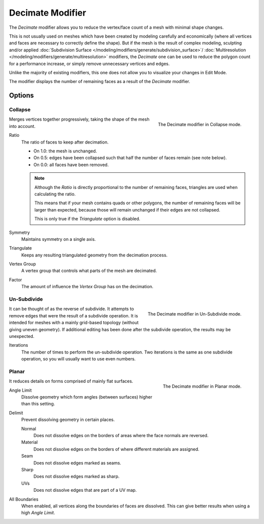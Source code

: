 .. index:: Modeling Modifiers; Decimate Modifier
.. _bpy.types.DecimateModifier:

*****************
Decimate Modifier
*****************

The *Decimate* modifier allows you to reduce the vertex/face count of a mesh with minimal shape changes.

This is not usually used on meshes which have been created by modeling carefully and economically
(where all vertices and faces are necessary to correctly define the shape).
But if the mesh is the result of complex modeling,
sculpting and/or applied :doc:`Subdivision Surface </modeling/modifiers/generate/subdivision_surface>`/
:doc:`Multiresolution </modeling/modifiers/generate/multiresolution>` modifiers,
the *Decimate* one can be used to reduce the polygon count for a performance increase,
or simply remove unnecessary vertices and edges.

Unlike the majority of existing modifiers, this one does not allow
you to visualize your changes in Edit Mode.

The modifier displays the number of remaining faces as a result of the *Decimate* modifier.


Options
=======

Collapse
--------

.. figure:: /images/modeling_modifiers_generate_decimate_panel-collapse.png
   :align: right
   :width: 300px

   The Decimate modifier in Collapse mode.

Merges vertices together progressively, taking the shape of the mesh into account.

Ratio
   The ratio of faces to keep after decimation.

   - On 1.0: the mesh is unchanged.
   - On 0.5: edges have been collapsed such that half the number of faces remain (see note below).
   - On 0.0: all faces have been removed.

   .. note::

      Although the *Ratio* is directly proportional to the number of remaining faces,
      triangles are used when calculating the ratio.

      This means that if your mesh contains quads or other polygons,
      the number of remaining faces will be larger than expected,
      because those will remain unchanged if their edges are not collapsed.

      This is only true if the *Triangulate* option is disabled.

Symmetry
   Maintains symmetry on a single axis.

Triangulate
   Keeps any resulting triangulated geometry from the decimation process.

Vertex Group
   A vertex group that controls what parts of the mesh are decimated.

Factor
   The amount of influence the *Vertex Group* has on the decimation.


Un-Subdivide
------------

.. figure:: /images/modeling_modifiers_generate_decimate_panel-un-subdivide.png
   :align: right
   :width: 300px

   The Decimate modifier in Un-Subdivide mode.

It can be thought of as the reverse of subdivide.
It attempts to remove edges that were the result of a subdivide operation.
It is intended for meshes with a mainly grid-based topology (without giving uneven geometry).
If additional editing has been done after the subdivide operation, the results may be unexpected.

Iterations
   The number of times to perform the un-subdivide operation.
   Two iterations is the same as one subdivide operation, so you will usually want to use even numbers.


Planar
------

.. figure:: /images/modeling_modifiers_generate_decimate_panel-planar.png
   :align: right
   :width: 300px

   The Decimate modifier in Planar mode.

It reduces details on forms comprised of mainly flat surfaces.

Angle Limit
   Dissolve geometry which form angles (between surfaces) higher than this setting.

Delimit
   Prevent dissolving geometry in certain places.

   Normal
      Does not dissolve edges on the borders of areas where the face normals are reversed.
   Material
      Does not dissolve edges on the borders of where different materials are assigned.
   Seam
      Does not dissolve edges marked as seams.
   Sharp
      Does not dissolve edges marked as sharp.
   UVs
      Does not dissolve edges that are part of a UV map.

All Boundaries
   When enabled, all vertices along the boundaries of faces are dissolved.
   This can give better results when using a high *Angle Limit*.
